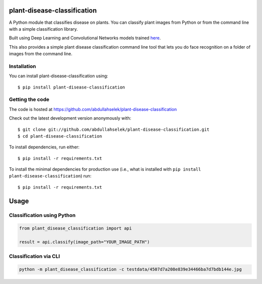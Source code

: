 plant-disease-classification
============================

A Python module that classifies disease on plants. You can classify plant images from Python or
from the command line with a simple classification library.

Built using Deep Learning and Convolutional Networks models trained `here <https://github.com/abdullahselek/plant-disease-classification-pytorch/>`_.

This also provides a simple plant disease classification command line tool that lets you do face recognition on a folder of images from the command line.

Installation
------------

You can install plant-disease-classification using::

    $ pip install plant-disease-classification

Getting the code
----------------

The code is hosted at https://github.com/abdullahselek/plant-disease-classification

Check out the latest development version anonymously with::

    $ git clone git://github.com/abdullahselek/plant-disease-classification.git
    $ cd plant-disease-classification

To install dependencies, run either::

    $ pip install -r requirements.txt

To install the minimal dependencies for production use (i.e., what is installed
with ``pip install plant-disease-classification``) run::

    $ pip install -r requirements.txt

Usage
=====

Classification using Python
---------------------------

.. code:: python

    from plant_disease_classification import api

    result = api.classify(image_path="YOUR_IMAGE_PATH")

Classification via CLI
----------------------

.. code:: bash

    python -m plant_disease_classification -c testdata/4507d7a208e839e34466ba7d7bdb144e.jpg
